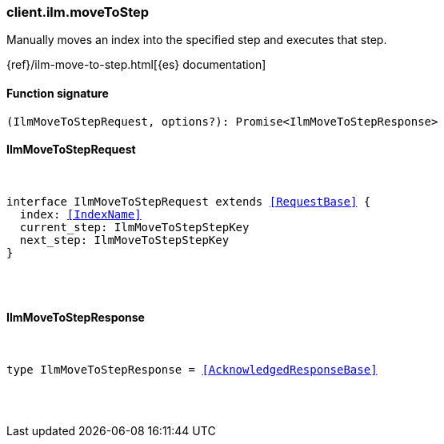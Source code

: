 [[reference-ilm-move_to_step]]

////////
===========================================================================================================================
||                                                                                                                       ||
||                                                                                                                       ||
||                                                                                                                       ||
||        ██████╗ ███████╗ █████╗ ██████╗ ███╗   ███╗███████╗                                                            ||
||        ██╔══██╗██╔════╝██╔══██╗██╔══██╗████╗ ████║██╔════╝                                                            ||
||        ██████╔╝█████╗  ███████║██║  ██║██╔████╔██║█████╗                                                              ||
||        ██╔══██╗██╔══╝  ██╔══██║██║  ██║██║╚██╔╝██║██╔══╝                                                              ||
||        ██║  ██║███████╗██║  ██║██████╔╝██║ ╚═╝ ██║███████╗                                                            ||
||        ╚═╝  ╚═╝╚══════╝╚═╝  ╚═╝╚═════╝ ╚═╝     ╚═╝╚══════╝                                                            ||
||                                                                                                                       ||
||                                                                                                                       ||
||    This file is autogenerated, DO NOT send pull requests that changes this file directly.                             ||
||    You should update the script that does the generation, which can be found in:                                      ||
||    https://github.com/elastic/elastic-client-generator-js                                                             ||
||                                                                                                                       ||
||    You can run the script with the following command:                                                                 ||
||       npm run elasticsearch -- --version <version>                                                                    ||
||                                                                                                                       ||
||                                                                                                                       ||
||                                                                                                                       ||
===========================================================================================================================
////////

[discrete]
[[client.ilm.moveToStep]]
=== client.ilm.moveToStep

Manually moves an index into the specified step and executes that step.

{ref}/ilm-move-to-step.html[{es} documentation]

[discrete]
==== Function signature

[source,ts]
----
(IlmMoveToStepRequest, options?): Promise<IlmMoveToStepResponse>
----

[discrete]
==== IlmMoveToStepRequest

[pass]
++++
<pre>
++++
interface IlmMoveToStepRequest extends <<RequestBase>> {
  index: <<IndexName>>
  current_step: IlmMoveToStepStepKey
  next_step: IlmMoveToStepStepKey
}

[pass]
++++
</pre>
++++
[discrete]
==== IlmMoveToStepResponse

[pass]
++++
<pre>
++++
type IlmMoveToStepResponse = <<AcknowledgedResponseBase>>

[pass]
++++
</pre>
++++
